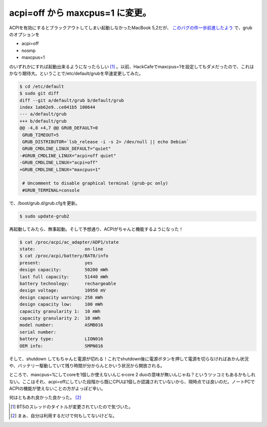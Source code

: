 acpi=off から maxcpus=1 に変更。
================================

ACPIを有効にするとブラックアウトしてしまい起動しなかったMacBook 5,2だが、 `このバグの件一歩前進したよう <http://www.mail-archive.com/acpi-bugzilla@lists.sourceforge.net/msg26653.html>`_ で、grubのオプションを


* acpi=off

* nosmp

* maxcpus=1

のいずれかにすれば起動出来るようになったらしい [#]_ 。以前、HackCafeでmaxcpus=1を設定してもダメだったので、これはかなり期待大。ということで/etc/default/grubを早速変更してみた。


.. code-block:: apache


   $ cd /etc/default
   $ sudo git diff
   diff --git a/default/grub b/default/grub
   index 1ab62e9..ce041b5 100644
   --- a/default/grub
   +++ b/default/grub
   @@ -4,8 +4,7 @@ GRUB_DEFAULT=0
    GRUB_TIMEOUT=5
    GRUB_DISTRIBUTOR=`lsb_release -i -s 2> /dev/null || echo Debian`
    GRUB_CMDLINE_LINUX_DEFAULT="quiet"
   -#GRUB_CMDLINE_LINUX="acpi=off quiet"
   -GRUB_CMDLINE_LINUX="acpi=off"
   +GRUB_CMDLINE_LINUX="maxcpus=1"
    
    # Uncomment to disable graphical terminal (grub-pc only)
    #GRUB_TERMINAL=console




で、/boot/grub.d/grub.cfgを更新。


.. code-block:: sh


   $ sudo update-grub2




再起動してみたら、無事起動。そして予想通り、ACPIがちゃんと機能するようになった！


.. code-block:: sh


   $ cat /proc/acpi/ac_adapter/ADP1/state 
   state:                   on-line
   $ cat /proc/acpi/battery/BAT0/info 
   present:                 yes
   design capacity:         50200 mWh
   last full capacity:      51440 mWh
   battery technology:      rechargeable
   design voltage:          10950 mV
   design capacity warning: 250 mWh
   design capacity low:     100 mWh
   capacity granularity 1:  10 mWh
   capacity granularity 2:  10 mWh
   model number:            ASMB016
   serial number:           
   battery type:            LION016
   OEM info:                SMPN016




そして、shutdown してもちゃんと電源が切れる！これでshutdown後に電源ボタンを押して電源を切らなければあかん状況や、バッテリー駆動していて残り時間が分からんとかいう状況から開放される。



ところで、maxcpus=1にしてcoreを1個しか使えないんじゃcore 2 duoの意味が無いんじゃね？というツッコミもあるかもしれない。ここはそれ、acpi=offにしていた段階から既にCPUは1個しか認識されていないから、現時点では良いのだ。ノートPCでACPIの機能が使えないことの方がよっぽど辛い。



何はともあれ良かった良かった。 [#]_ 




.. [#] BTSのスレッドのタイトルが変更されていたので気づいた。
.. [#] まぁ、自分は利用するだけで何もしてないけどな。


.. author:: default
.. categories:: MacBook,Unix/Linux
.. tags::
.. comments::

